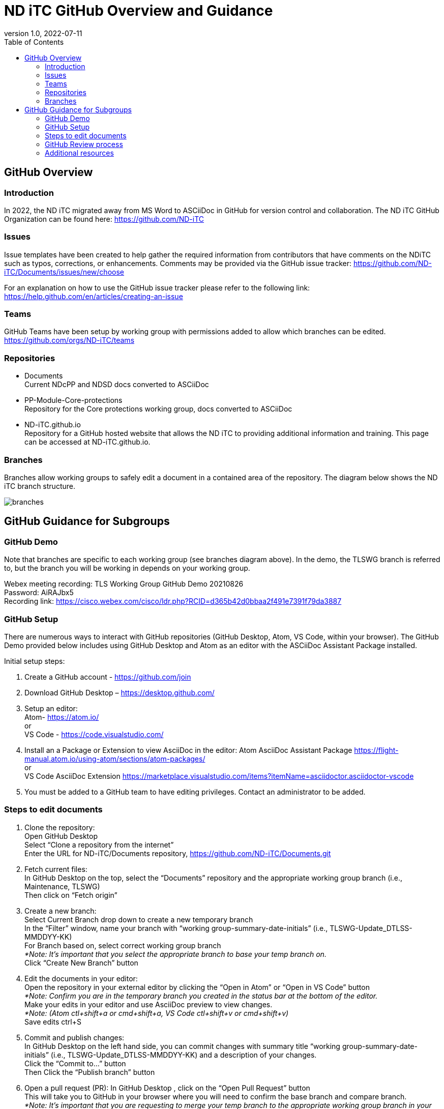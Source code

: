 = ND iTC GitHub Overview and Guidance
:showtitle:
:toc: left
:imagesdir: images
:revnumber: 1.0
:revdate: 2022-07-11

== GitHub Overview
=== Introduction
In 2022, the ND iTC migrated away from MS Word to ASCiiDoc in GitHub for version control and collaboration. The ND iTC GitHub Organization can be found here: https://github.com/ND-iTC

=== Issues
Issue templates have been created to help gather the required information from contributors that have comments on the NDiTC such as typos, corrections, or enhancements. Comments may be provided via the GitHub issue tracker:
https://github.com/ND-iTC/Documents/issues/new/choose

For an explanation on how to use the GitHub issue tracker please refer to the following link:
https://help.github.com/en/articles/creating-an-issue

=== Teams
GitHub Teams have been setup by working group with permissions added to allow which branches can be edited.
https://github.com/orgs/ND-iTC/teams

=== Repositories
* Documents +
Current NDcPP and NDSD docs converted to ASCiiDoc

* PP-Module-Core-protections +
Repository for the Core protections working group, docs converted to ASCiiDoc

* ND-iTC.github.io +
Repository for a GitHub hosted website that allows the ND iTC to providing additional information and training. This page can be accessed at ND-iTC.github.io. 

=== Branches
Branches allow working groups to safely edit a document in a contained area of the repository. The diagram below shows the ND iTC branch structure.

image:branches.png[]


== GitHub Guidance for Subgroups

=== GitHub Demo
Note that branches are specific to each working group (see branches diagram above). In the demo, the TLSWG branch is referred to, but the branch you will be working in depends on your working group. +

Webex meeting recording: TLS Working Group GitHub Demo 20210826 +
Password: AiRAJbx5 +
Recording link: https://cisco.webex.com/cisco/ldr.php?RCID=d365b42d0bbaa2f491e7391f79da3887

=== GitHub Setup
There are numerous ways to interact with GitHub repositories (GitHub Desktop, Atom, VS Code, within your browser). The GitHub Demo provided below includes using GitHub Desktop and Atom as an editor with the ASCiiDoc Assistant Package installed.

Initial setup steps:

. Create a GitHub account - https://github.com/join

. Download GitHub Desktop – https://desktop.github.com/

. Setup an editor: +
Atom- https://atom.io/ +
or +
VS Code - https://code.visualstudio.com/

. Install an a Package or Extension to view AsciiDoc in the editor:
 Atom AsciiDoc Assistant Package
https://flight-manual.atom.io/using-atom/sections/atom-packages/ +
or +
VS Code AsciiDoc Extension
https://marketplace.visualstudio.com/items?itemName=asciidoctor.asciidoctor-vscode

. You must be added to a GitHub team to have editing privileges. Contact an administrator to be added.

=== Steps to edit documents

. Clone the repository: +
Open GitHub Desktop + 
Select “Clone a repository from the internet” +
Enter the URL for ND-iTC/Documents repository, https://github.com/ND-iTC/Documents.git

. Fetch current files: +
In GitHub Desktop on the top, select the “Documents” repository and the appropriate working group branch (i.e., Maintenance, TLSWG) +
Then click on “Fetch origin”

. Create a new branch: +
Select Current Branch drop down to create a new temporary branch +
In the “Filter” window, name your branch with “working group-summary-date-initials” (i.e., TLSWG-Update_DTLSS-MMDDYY-KK) +
For Branch based on, select correct working group branch +
_*Note: It’s important that you select the appropriate branch to base your temp branch on._ +
Click “Create New Branch” button

. Edit the documents in your editor: +
Open the repository in your external editor by clicking the “Open in Atom” or “Open in VS Code” button +
_*Note: Confirm you are in the temporary branch you created in the status bar at the bottom of the editor._ +
Make your edits in your editor and use AsciiDoc preview to view changes. +
_*Note: (Atom ctl+shift+a or cmd+shift+a, VS Code ctl+shift+v or cmd+shift+v)_ +
Save edits ctrl+S

. Commit and publish changes: +
In GitHub Desktop on the left hand side, you can commit changes with summary title “working group-summary-date-initials” (i.e., TLSWG-Update_DTLSS-MMDDYY-KK) and a description of your changes. +
Click the “Commit to…” button +
Then Click the “Publish branch” button

. Open a pull request (PR):
In GitHub Desktop , click on the “Open Pull Request” button +
This will take you to GitHub in your browser where you will need to confirm the base branch and compare branch. +
_*Note: It’s important that you are requesting to merge your temp branch to the appropriate working group branch in your PR._ +
Commit summary and description will populate in the PR +
Click on the “Create Pull Request” button to finish opening your PR

=== GitHub Review process
All PRs will require two reviews with approval before they can be merged into a working group branch. The following GitHub article describes the review process:
https://docs.github.com/en/pull-requests/collaborating-with-pull-requests/reviewing-changes-in-pull-requests/reviewing-proposed-changes-in-a-pull-request.

=== Additional resources
* AsciiDoc Syntax Quick Reference - https://docs.asciidoctor.org/asciidoc/latest/syntax-quick-reference/

* GitHub Desktop Documentation - https://docs.github.com/en/desktop/installing-and-configuring-github-desktop/overview/getting-started-with-github-desktop

* Installing Atom documentation, https://flight-manual.atom.io/getting-started/sections/installing-atom/

* VS Code setup overview, https://code.visualstudio.com/docs/setup/setup-overview